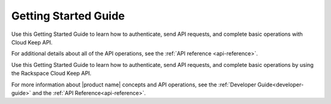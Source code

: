 .. _getting-started:

=========================
**Getting Started Guide**
=========================

Use this Getting Started Guide to learn how to authenticate, send API requests,
and complete basic operations with Cloud Keep API.

For additional details
about all of the API operations, see the :ref:`API reference <api-reference>`.



Use this Getting Started Guide to learn how to authenticate, send API requests, 
and complete basic operations by using the Rackspace Cloud Keep API.

For more information about |product name| concepts and API operations, see the 
:ref:`Developer Guide<developer-guide>` and the :ref:`API Reference<api-reference>`.
